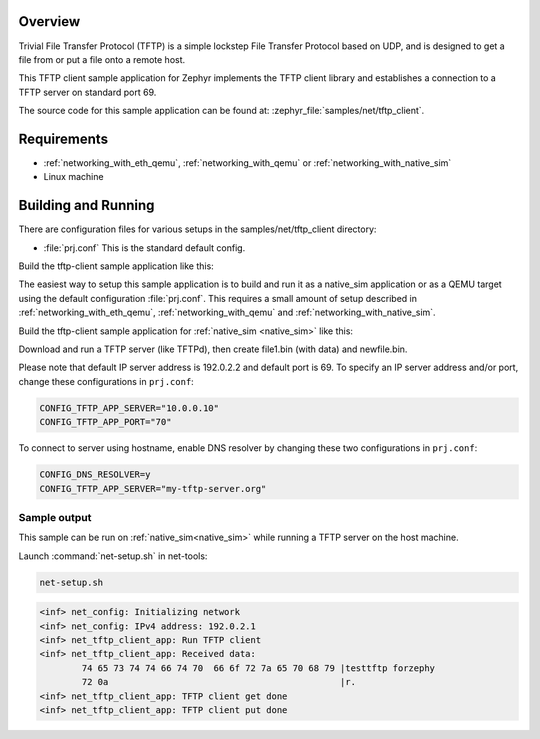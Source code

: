 .. zephyr:code-sample:: tftp-client
   :name: TFTP client
   :relevant-api: tftp_client

   Use the TFTP client library to get/put files from/to a TFTP server.

Overview
********

Trivial File Transfer Protocol (TFTP) is a simple lockstep File Transfer Protocol
based on UDP, and is designed to get a file from or put a file onto a remote host.

This TFTP client sample application for Zephyr implements the TFTP client library
and establishes a connection to a TFTP server on standard port 69.

The source code for this sample application can be found at:
:zephyr_file:`samples/net/tftp_client`.

Requirements
************

- :ref:`networking_with_eth_qemu`, :ref:`networking_with_qemu` or :ref:`networking_with_native_sim`
- Linux machine

Building and Running
********************

There are configuration files for various setups in the
samples/net/tftp_client directory:

- :file:`prj.conf`
  This is the standard default config.

Build the tftp-client sample application like this:

.. zephyr-app-commands::
   :zephyr-app: samples/net/tftp_client
   :board: <board to use>
   :conf: <config file to use>
   :goals: build
   :compact:

The easiest way to setup this sample application is to build and run it
as a native_sim application or as a QEMU target using the default configuration :file:`prj.conf`.
This requires a small amount of setup described in :ref:`networking_with_eth_qemu`, :ref:`networking_with_qemu` and :ref:`networking_with_native_sim`.

Build the tftp-client sample application for :ref:`native_sim <native_sim>` like this:

.. zephyr-app-commands::
   :zephyr-app: samples/net/tftp_client
   :host-os: unix
   :board: native_sim
   :goals: run
   :compact:

Download and run a TFTP server (like TFTPd), then create file1.bin (with data) and newfile.bin.

Please note that default IP server address is 192.0.2.2 and default port is 69.
To specify an IP server address and/or port, change these configurations in ``prj.conf``:

.. code-block:: cfg

    CONFIG_TFTP_APP_SERVER="10.0.0.10"
    CONFIG_TFTP_APP_PORT="70"

To connect to server using hostname, enable DNS resolver by changing these two
configurations in ``prj.conf``:

.. code-block:: cfg

    CONFIG_DNS_RESOLVER=y
    CONFIG_TFTP_APP_SERVER="my-tftp-server.org"

Sample output
==================================

This sample can be run on :ref:`native_sim<native_sim>` while running a TFTP server on the host
machine.

Launch :command:`net-setup.sh` in net-tools:

.. code-block:: bash

   net-setup.sh

.. code-block:: bash

    <inf> net_config: Initializing network
    <inf> net_config: IPv4 address: 192.0.2.1
    <inf> net_tftp_client_app: Run TFTP client
    <inf> net_tftp_client_app: Received data:
            74 65 73 74 74 66 74 70  66 6f 72 7a 65 70 68 79 |testtftp forzephy
            72 0a                                            |r.
    <inf> net_tftp_client_app: TFTP client get done
    <inf> net_tftp_client_app: TFTP client put done
